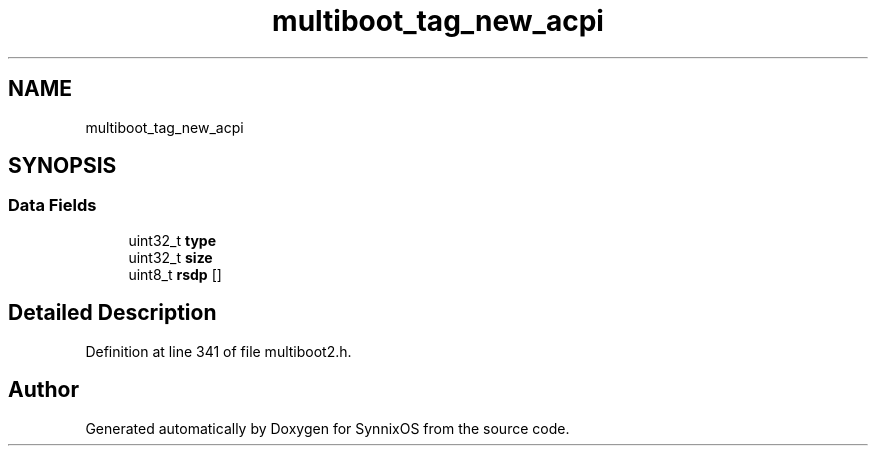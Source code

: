 .TH "multiboot_tag_new_acpi" 3 "Sat Jul 24 2021" "SynnixOS" \" -*- nroff -*-
.ad l
.nh
.SH NAME
multiboot_tag_new_acpi
.SH SYNOPSIS
.br
.PP
.SS "Data Fields"

.in +1c
.ti -1c
.RI "uint32_t \fBtype\fP"
.br
.ti -1c
.RI "uint32_t \fBsize\fP"
.br
.ti -1c
.RI "uint8_t \fBrsdp\fP []"
.br
.in -1c
.SH "Detailed Description"
.PP 
Definition at line 341 of file multiboot2\&.h\&.

.SH "Author"
.PP 
Generated automatically by Doxygen for SynnixOS from the source code\&.
